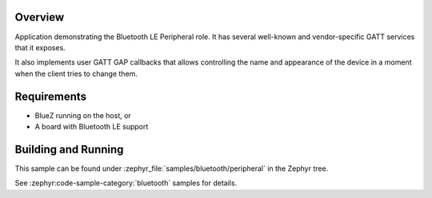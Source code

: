 .. zephyr:code-sample:: ble_peripheral
   :name: Peripheral
   :relevant-api: bt_gatt bluetooth

   Implement basic Bluetooth LE Peripheral role functionality (advertising and exposing GATT services).

Overview
********

Application demonstrating the Bluetooth LE Peripheral role. It has several well-known and
vendor-specific GATT services that it exposes.

It also implements user GATT GAP callbacks that allows controlling the name and appearance
of the device in a moment when the client tries to change them.

Requirements
************

* BlueZ running on the host, or
* A board with Bluetooth LE support

Building and Running
********************

This sample can be found under :zephyr_file:`samples/bluetooth/peripheral` in the
Zephyr tree.

See :zephyr:code-sample-category:`bluetooth` samples for details.

